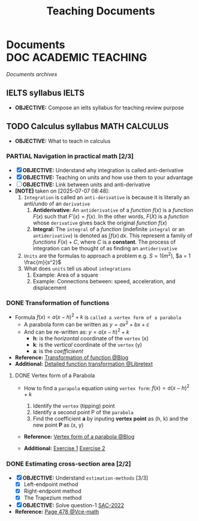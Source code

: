 #+TITLE: Teaching  Documents
#+DESCRIPTION: Description for archive here
#+OPTIONS: ^:nil

* Documents :DOC:ACADEMIC:TEACHING:
/Documents archives/
** IELTS syllabus :IELTS:
:PROPERTIES:
:ID:       237192a4-e192-438d-87ad-9e5df105a5c8
:END:
- *OBJECTIVE:* Compose an ielts syllabus for teaching review purpose
** TODO Calculus syllabus :MATH:CALCULUS:
:PROPERTIES:
:ID:       898b2fbd-436f-44f8-b284-4c044f64c16a
:END:
- *OBJECTIVE:* What to teach in calculus
*** PARTIAL Navigation in practical math [2/3]
CLOSED: [2025-07-07 Mon 17:43] DEADLINE: <2025-07-07 Mon 01:00>
:PROPERTIES:
:Effort:   1h
:END:
- [X] *OBJECTIVE:* Understand why integration is called anti-derivative
- [X] *OBJECTIVE:* Teaching on units and how use them to your advantage
- [ ] *OBJECTIVE:* Link between units and anti-derivative
- *[NOTE]* taken on [2025-07-07 08:48]:
  1. =Integration= is called an =anti-derivative= is because it is literally an anti/undo of an =derivative=
     1. *Antiderivative:* An =antiderivative= of a /function/ $\mathit{f}(x)$ is a /function/ $F(x)$ such that $F'(x) = \mathit{f}(x)$. In the other words, $F(X)$ is a /function/ whose =derivative= gives back the original /function/ $\mathit{f}(x)$
     2. *Integral:* The =integral= of a /function/ (indefinite =integral= or an =antiderivative=) is denoted as $\int \mathit{f} (x) \,dx$. This represent a family of /functions/ $F(x) + C$, where $C$ is a *constant*. The process of integration can be thought of as finding an =antiderivative=
  2. =Units= are the formulas to approach a problem e.g. $S = 1 (m^2)$, $a = 1 \frac{m}{s^2}$
  3. What does =units= tell us about =integrations=
     1. Example: Area of a square
     2. Example: Connections between: speed, acceleration, and  displacement
*** DONE Transformation of functions
CLOSED: [2025-07-11 Fri 18:59] DEADLINE: <2025-07-11 Fri>
- Formula $f(x) = a(x - h)^2 + k$ is =called a vertex form of a parabola=
  - A parabola form can be written as $y = ax^2 + bx + c$
  - And can be re-written as: $y = a(x - h)^2 + k$
    - *h*: is the /horizontal/ coordinate of the =vertex= (x)
    - *k*: is the /vertical/ coordinate of the =vertex= (y)
    - *a*: is the /coefficieent/
- *Reference:* [[https://courses.lumenlearning.com/calculus1/chapter/transformations-of-functions/][Transformation of function @Blog]]
- *Additional:* [[https://math.libretexts.org/Courses/Cosumnes_River_College/Math_370%3A_Precalculus/01%3A_Relations_and_Functions/1.07%3A_Transformations][Detailed function transformation @Libretext]]
**** DONE Vertex form of a Parabola
DEADLINE: <2025-07-14 Mon 16:00> CLOSED: [2025-07-14 Mon 23:29]
:PROPERTIES:
:ID:       c05472a1-eb44-4efc-8cfa-c8f384f2c511
:END:
- How to find a =parapola= equation using =vertex form=: $f(x) = a(x - h)^2 + k$
  #+name: Vertex form
  #+begin_html html
  <p align='left'>
  <IMG src='https://www.radfordmathematics.com/functions/quadratic-functions-parabola/vertex-form/vertex-form-illustration.png' alt='Vertex form' width=50%/>
  </p>
  #+end_html
  1. Identify the =vertex= (tipping) point
  2. Identify a second point P of the =parabola=
  3. Find the coefficient *a* by inputing *vertex point* as (h, k) and the new point *P* as (x, y)
- *Reference:* [[https://www.radfordmathematics.com/functions/quadratic-functions-parabola/vertex-form/vertex-form-finding-equation-parabola.html][Vertex form of a parabola @Blog]]
- *Additional:* [[https://www.radfordmathematics.com/functions/quadratic-functions-parabola/vertex-form/vertex-form-finding-equation-parabola-worksheet-1.pdf][Exercise 1]] [[https://www.radfordmathematics.com/functions/quadratic-functions-parabola/vertex-form/vertex-form-finding-equation-parabola-worksheet-2.pdf][Exercise 2]]
*** DONE Estimating cross-section area [2/2]
CLOSED: [2025-07-14 Mon 18:04] DEADLINE: <2025-07-14 Mon 15:30>
:PROPERTIES:
:ID:       01ca62f7-0500-4790-9ba8-93aa13bd1a64
:END:
- [X] *OBJECTIVE:* Understand =estimation-methods= [3/3]
  - [X] Left-endpoint method
  - [X] Right-endpoint method
  - [X] The Trapezium method
- [X] *OBJECTIVE:* Solve question-1 [[file:./assets/2022-practice-SAC.pdf][SAC-2022]]
- *Reference:* [[file:~/downloads/cambridge-senior-mathematics-vce-mathematical-methods-vce-units-3-amp-4-2nbsped-9781009110495-1009110497_compress_compressed.pdf][Page 478 @Vce-math]]
